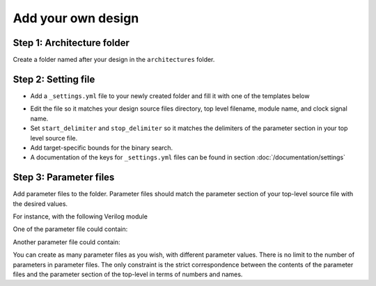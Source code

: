 Add your own design
===================

Step 1: Architecture folder
~~~~~~~~~~~~~~~~~~~~~~~~~~~

Create a folder named after your design in the ``architectures`` folder.

Step 2: Setting file
~~~~~~~~~~~~~~~~~~~~

- Add a ``_settings.yml`` file to your newly created folder and fill it with one of the templates below

.. tabs::

   .. group-tab:: VHDL/Verilog/SystemVerilog
      .. code-block:: yaml
         :caption: _setting.yml
         :linenos:

         ---
         #rtl path, relative to Asterism root directory, not this directory
         rtl_path: "examples/alu_sv"

         top_level_file: "alu_top.sv"
         top_level_module: "alu_top"

         clock_signal: "i_clk"
         reset_signal: "i_rst"

         # copy a file into synthesis directory?
         file_copy_enable: "false"
         file_copy_source: "/dev/null"
         file_copy_dest: "/dev/null"

         # delimiters for parameter files
         use_parameters: "true"
         start_delimiter: "#("
         stop_delimiter: ")("

         # optionnal target-specific bounds (in MHz) to speed up fmax search
         xc7s25-csga225-1:
            fmax_lower_bound: 100
            fmax_upper_bound: 450
         xc7a100t-csg324-1:
            fmax_lower_bound: 150
            fmax_upper_bound: 450
         ...

   .. group-tab:: Chisel/HLS
      .. code-block:: yaml
         :caption: _setting.yml
         :linenos:

         ---
         # generate the rtl (from chisel for example)
         generate_rtl: "true"
         generate_command: "sbt 'runMain ALUTop --o=rtl'" # command for rtl generation

         # design path, relative to Asterism root directory, not this directory
         design_path: "examples/alu_chisel"
         rtl_path: "examples/alu_chisel/rtl"

         # generated design settings
         top_level_file: "ALUTop.sv"
         top_level_module: "ALUTop"
         clock_signal: "clock"
         reset_signal: "reset"

         # copy a file into synthesis directory?
         file_copy_enable: "false"
         file_copy_source: "/dev/null"
         file_copy_dest: "/dev/null"

         # delimiters for parameter files
         use_parameters: "true"
         param_target_file: "src/main/scala/ALUTop.scala"
         start_delimiter: "new ALUTop("
         stop_delimiter: ")"

         # optional target-specific bounds (in MHz) to speed up fmax search
         xc7s25-csga225-1:
            fmax_lower_bound: 100
            fmax_upper_bound: 450
         xc7a100t-csg324-1:
            fmax_lower_bound: 150
            fmax_upper_bound: 800
         ...

- Edit the file so it matches your design source files directory, top level filename, module name, and clock signal name.
- Set ``start_delimiter`` and ``stop_delimiter`` so it matches the delimiters of the parameter section in your top level source file.
- Add target-specific bounds for the binary search.
- A documentation of the keys for ``_settings.yml`` files can be found in section :doc:`/documentation/settings`

Step 3: Parameter files
~~~~~~~~~~~~~~~~~~~~~~~

Add parameter files to the folder.
Parameter files should match the parameter section of your top-level source file with the desired values.

For instance, with the following Verilog module

.. code-block:: verilog
   :caption: alu_top.sv
   :linenos:
   :emphasize-lines: 2

   module alu_top #(
      parameter BITS = 8
   )(
      input  wire            i_clk,
      input  wire            i_rst,
      input  wire      [4:0] i_sel_op,
      input  wire [BITS-1:0] i_op_a,
      input  wire [BITS-1:0] i_op_b,
      output wire [BITS-1:0] o_res
   );


One of the parameter file could contain:

.. code-block:: verilog
   :caption: 16bits.txt
   :linenos:

     parameter BITS = 16

Another parameter file could contain:

.. code-block:: verilog
   :caption: 32bits.txt
   :linenos:

     parameter BITS = 32

You can create as many parameter files as you wish, with different parameter values.
There is no limit to the number of parameters in parameter files.
The only constraint is the strict correspondence between the contents of the parameter files and the parameter section of the top-level in terms of numbers and names.
